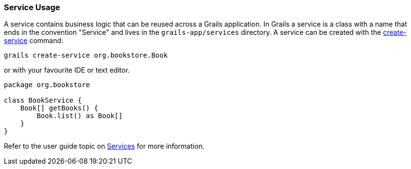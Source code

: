
=== Service Usage


A service contains business logic that can be reused across a Grails application. In Grails a service is a class with a name that ends in the convention "Service" and lives in the `grails-app/services` directory. A service can be created with the link:../Command%20Line/create-service.html[create-service] command:

[source,java]
----
grails create-service org.bookstore.Book
----

or with your favourite IDE or text editor.

[source,java]
----
package org.bookstore

class BookService {
    Book[] getBooks() {
        Book.list() as Book[]
    }
}
----

Refer to the user guide topic on <<services,Services>> for more information.
